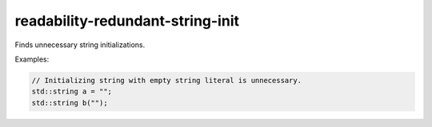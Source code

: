 .. title:: clang-tidy - readability-redundant-string-init

readability-redundant-string-init
=================================


Finds unnecessary string initializations.

Examples:

.. code:: c++

  // Initializing string with empty string literal is unnecessary.
  std::string a = "";
  std::string b("");

